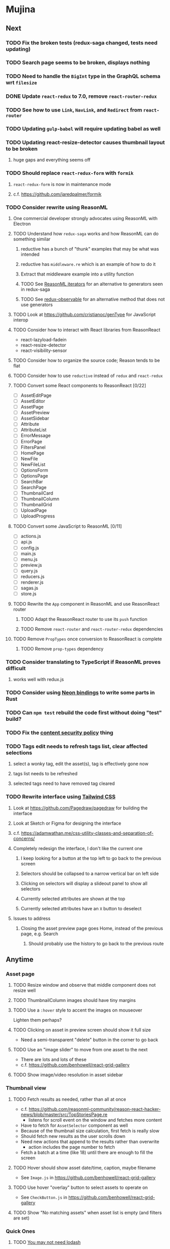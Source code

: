 * Mujina
** Next
*** TODO Fix the broken tests (redux-saga changed, tests need updating)
*** TODO Search page seems to be broken, displays nothing
*** TODO Need to handle the =BigInt= type in the GraphQL schema wrt =filesize=
*** DONE Update =react-redux= to 7.0, remove =react-router-redux=
*** TODO See how to use =Link=, =NavLink=, and =Redirect= from =react-router=
*** TODO Updating =gulp-babel= will require updating babel as well
*** TODO Updating react-resize-detector causes thumbnail layout to be broken
**** huge gaps and everything seems off
*** TODO Should replace =react-redux-form= with =formik=
**** =react-redux-form= is now in maintenance mode
**** c.f. https://github.com/jaredpalmer/formik
*** TODO Consider rewrite using ReasonML
**** One commercial developer strongly advocates using ReasonML with Electron
**** TODO Understand how =redux-saga= works and how ReasonML can do something similar
***** reductive has a bunch of "thunk" examples that may be what was intended
***** reductive has =middleware.re= which is an example of how to do it
***** Extract that middleware example into a utility function
***** TODO See [[http://2ality.com/2018/01/iterators-reasonml.html][ReasonML iterators]] for an alternative to generators seen in redux-saga
***** TODO See [[https://redux-observable.js.org][redux-observable]] for an alternative method that does not use generators
**** TODO Look at https://github.com/cristianoc/genType for JavaScript interop
**** TODO Consider how to interact with React libraries from ReasonReact
- react-lazyload-fadein
- react-resize-detector
- react-visibility-sensor

**** TODO Consider how to organize the source code; Reason tends to be flat
**** TODO Consider how to use =reductive= instead of =redux= and =react-redux=
**** TODO Convert some React components to ReasonReact [0/22]
- [ ] AssetEditPage
- [ ] AssetEditor
- [ ] AssetPage
- [ ] AssetPreview
- [ ] AssetSidebar
- [ ] Attribute
- [ ] AttributeList
- [ ] ErrorMessage
- [ ] ErrorPage
- [ ] FiltersPanel
- [ ] HomePage
- [ ] NewFile
- [ ] NewFileList
- [ ] OptionsForm
- [ ] OptionsPage
- [ ] SearchBar
- [ ] SearchPage
- [ ] ThumbnailCard
- [ ] ThumbnailColumn
- [ ] ThumbnailGrid
- [ ] UploadPage
- [ ] UploadProgress

**** TODO Convert some JavaScript to ReasonML [0/11]
- [ ] actions.js
- [ ] api.js
- [ ] config.js
- [ ] main.js
- [ ] menu.js
- [ ] preview.js
- [ ] query.js
- [ ] reducers.js
- [ ] renderer.js
- [ ] sagas.js
- [ ] store.js

**** TODO Rewrite the =App= component in ReasonML and use ReasonReact router
***** TODO Adapt the ReasonReact router to use its =push= function
***** TODO Remove =react-router= and =react-router-redux= dependencies
**** TODO Remove =PropTypes= once conversion to ReasonReact is complete
***** TODO Remove =prop-types= dependency
*** TODO Consider translating to TypeScript if ReasonML proves difficult
**** works well with redux.js
*** TODO Consider using [[https://github.com/neon-bindings/neon][Neon bindings]] to write some parts in Rust
*** TODO Can =npm test= rebuild the code first without doing "test" build?
*** TODO Fix the [[https://electronjs.org/docs/tutorial/security][content security policy]] thing
*** TODO Tags edit needs to refresh tags list, clear affected selections
**** select a wonky tag, edit the asset(s), tag is effectively gone now
**** tags list needs to be refreshed
**** selected tags need to have removed tag cleared
*** TODO Rewrite interface using [[https://tailwindcss.com/docs/what-is-tailwind/][Tailwind CSS]]
**** Look at https://github.com/Pagedraw/pagedraw for building the interface
**** Look at Sketch or Figma for designing the interface
**** c.f. https://adamwathan.me/css-utility-classes-and-separation-of-concerns/
**** Completely redesign the interface, I don't like the current one
***** I keep looking for a button at the top left to go back to the previous screen
***** Selectors should be collapsed to a narrow vertical bar on left side
***** Clicking on selectors will display a slideout panel to show all selectors
***** Currently selected attributes are shown at the top
***** Currently selected attributes have an ~X~ button to deselect
**** Issues to address
***** Closing the asset preview page goes Home, instead of the previous page, e.g. Search
****** Should probably use the history to go back to the previous route
** Anytime
*** Asset page
**** TODO Resize window and observe that middle component does not resize well
**** TODO ThumbnailColumn images should have tiny margins
**** TODO Use a =:hover= style to accent the images on mouseover
Lighten them perhaps?

**** TODO Clicking on asset in preview screen should show it full size
- Need a semi-transparent "delete" button in the corner to go back

**** TODO Use an "image slider" to move from one asset to the next
- There are lots and lots of these
- c.f. https://github.com/benhowell/react-grid-gallery

**** TODO Show image/video resolution in asset sidebar
*** Thumbnail view
**** TODO Fetch results as needed, rather than all at once
- c.f. https://github.com/reasonml-community/reason-react-hacker-news/blob/master/src/TopStoriesPage.re
  - listens for scroll event on the window and fetches more content
- Have to fetch for =AssetSelector= component as well
- Because of the thumbnail size calculation, first fetch is really slow
- Should fetch new results as the user scrolls down
- Need new actions that append to the results rather than overwrite
  - action includes the page number to fetch
- Fetch a batch at a time (like 18) until there are enough to fill the screen

**** TODO Hover should show asset date/time, caption, maybe filename
- See =Image.js= in https://github.com/benhowell/react-grid-gallery

**** TODO Use hover "overlay" button to select assets to operate on
- See =CheckButton.js= in https://github.com/benhowell/react-grid-gallery

**** TODO Show "No matching assets" when asset list is empty (and filters are set)
*** Quick Ones
**** TODO [[https://github.com/you-dont-need/You-Dont-Need-Lodash-Underscore][You may not need lodash]]
**** TODO Allow editing the media type of assets
**** TODO Change buttons to use textual labels versus icons
The icons are kinda cryptic, text is much more obvious

**** TODO Some text should not be selectable, Bloomer has isUnselectable
**** TODO Asset edit page button improvements
- "Edit" changes to "Cancel" when editing
- "Save" button at the bottom of the screen

*** Glitches
**** TODO When scrolling thumbnails very quickly, seems to stop rendering at all
**** TODO Does =react-lazyload-fadein= support unloading the images when they are no longer visible?
- May be =react-transition-group= supports this?
- Or may need to hack/extend =react-lazyload-fadein= to do it

**** TODO Handle search query string errors better
- Currently, an error in the query goes to the error page without any helpful hint
- Currently, once the query is wrong, you can never fix it because it directly goes to the error page

**** TODO Show helpful text and examples on search page instead of results
- See Sublime Merge "search" screen as a nice example

**** TODO Attribute selection change frequency may need deboucing
- In =sagas.js= consider a delay with =watchSelectorToggles= to avoid frequent fetching
  (see "Debouncing" in [[https://redux-saga.js.org/docs/recipes/][recipes]] on redux-sagas site)

*** Bulk Edit
**** TODO Short term solution akin to perkeep web interface [0/4]
- [ ] Easy selection with hover checkbox button
  - Could use =svg= tag to render the button
  - See pexels.com in that it uses article tag, with nested img and button with nested svg
- [ ] When selections, filters panel changes to show available actions
- [ ] Actions include adding, deleting tags, setting location
  - This is basically a simplified bulk edit
- [ ] Use a prefix for the checksum values

**** TODO Design bulk edit solution, probably similar to JIRA [0/5]
- [ ] Access the bulk edit screen via a menu item
- [ ] Use search form
- [ ] Perform search, present results using "list" view
- [ ] Check off results as desired
- [ ] Next page presents several operations [0/8]
  - [ ] add location
  - [ ] remove location
  - [ ] rename location
  - [ ] add a tag
  - [ ] remove a tag
  - [ ] rename a tag
  - [ ] set caption
  - [ ] change media type

*** Uploads
**** TODO Show a larger thumbnail on hover over small thumbnail
**** TODO Add menu/button to navigate to upload screen
- Big "primary" style button on home screen?
- Menu item to reach upload screen
- Add a button on the upload screen to select additional files

**** TODO Tag and location completion on uploads page
**** TODO Add a button to remove a single upload entry from the list
**** TODO Consider how to show uploads.error in NewFileList page
**** TODO Sometimes dropping an image just opens the image
- c.f. https://www.smashingmagazine.com/2018/01/drag-drop-file-uploader-vanilla-js/
- Pretty difficult to reproduce
- Handle 'open-url' and/or 'open-file' on the app instance in main.js
- Is there a browser event when the page is about to unload?
- Mouse pointer may or may not have green plus icon, means nothing
- Modifier keys make no difference
- Showing a thumbnail or showing just a filename during drag means nothing
- Is there a React event that App can listen for, like "unmount"?
  - and if that happens, fire an action to navigate back home
- Maybe intercept the 'will-nagivate' event?
  - Would need to know if our app initiated the event
- Maybe a menu item to get back "Home"
- Maybe a periodic check in main.js to ensure webContents are what is expected

**** TODO Consider a "recent uploads" button to show newly added assets
**** TODO Show a fancy help overlay thingy on dragover
- See Slack, which shows an overlay while dragging over the window
- Probably need to add dragover and drop handlers to the top-level App component

*** Videos
**** TODO Get video playback working again
***** c.f. https://github.com/matvp91/indigo-player
***** Also does not work with webui in Chrome
***** Seems to work with some videos (like potowatomi from 2014)
**** TODO How to get large videos into storage?
- Files up to 100MB seem to be okay, but what about really large files?

**** TODO Use video tag for thumbnail view
**** TODO Show 5 or so frames from the video on hover
**** TODO Show placeholder icons for videos that fail to load
*** Refinements
**** TODO Toolbar buttons (or something) to change thumbnail view
 - See lynapp.com screenshot
 - Icon view: the 240x240 thumbnails with some details as captions
 - Gallery view: the justified progressive image-only layout
 - List view: show 96x96 thumbnails and details in list format
   - should have column resizing

**** TODO Show filters tab containing first selection
 That is, if only a location is selected, when switching back to the home page,
 the tags tab is selected by default, and the locations is not showing.

**** TODO Advanced search features
***** TODO "is:image" and similar are converted to "mimetype:image/*" :tanuki:
***** TODO "with:<name>" for searching people
***** TODO logical operators (and, or) and grouping with parentheses

**** TODO Have a timeline feature like Google Photos
 - Looks like Time Machine timeline, with marks and years, expands on hover
 - See the Bulma-Extensions Timeline component

**** TODO Better tags input
 - Use Bulma-Extensions TagsInput on the asset edit screen

**** TODO Look at using webpack to produce concise output for main and renderer
***** Can then make all dependencies "devDependencies" to shrink the build down
***** c.f. https://hackernoon.com/electron-on-the-appstore-pain-tears-ii-88414921e72d
***** Also note their advice on removing unsupported languages
**** TODO Consider setting the application menu appropriately for macOS and win32
**** TODO Consider not packing ffmpeg/ffprobe into the build, they are huge
***** Instead, download the appropriate version on the first run.
***** c.f. https://github.com/orionhealth/electron-packager-plugin-non-proprietary-codecs-ffmpeg
 - pertinent code from the above project
 #+BEGIN_SRC javascript
 const downloadFFMPEG = (electronVersion, platform, arch) =>
   new Promise((resolve, reject) => {
     if (!semver.satisfies(electronVersion, '>=0.36.8')) return reject(new Error('Electron version too low'));
     if (!process.env.TESTING) console.log(`Downloading patent safe FFMPEG for platform ${platform} ${arch} using electron v${electronVersion}`);

     const tmpPath = path.resolve(os.tmpdir(), 'tmp-safe-ffmpeg');
     mkdirp(tmpPath, (err) => {
       if (err) return reject(err);

       const ffmpegFileName = `ffmpeg-v${electronVersion}-${platform}-${arch}.zip`;
       const downloadPath = path.resolve(tmpPath, ffmpegFileName);

       if (fs.existsSync(downloadPath)) return resolve(downloadPath);

       const downloadStream = fs.createWriteStream(downloadPath);
       request({
         url: `https://github.com/electron/electron/releases/download/v${electronVersion}/${ffmpegFileName}`,
         followAllRedirects: true,
         timeout: 10000,
         gzip: true,
       })
       .on('error', (downloadError) => {
         reject(downloadError);
       })
       .pipe(downloadStream)
       .on('close', () => {
         resolve(downloadPath);
       });
     });
   });
 #+END_SRC

**** TODO Consider whether we need to exclude proprietary version of ffmpeg
 - it comes with electron for some reason
 - see if it is the encumbered version or not
 - c.f. [[https://github.com/orionhealth/electron-packager-plugin-non-proprietary-codecs-ffmpeg][electron-packager-plugin-non-proprietary-codecs-ffmpeg]]

**** TODO Create a "New Window" menu item that invokes createWindow()
**** TODO Set the browser window title (in index.html) to something sensible
**** TODO When selecting attributes, disable those that no longer help
**** TODO Maybe a set of Tabs to select between Pictures, Music, Videos, Documents, etc
**** TODO Read https://fb.me/react-error-boundaries to learn about error handling
**** TODO Decent about window (c.f. [[https://github.com/rhysd/electron-about-window][electron-about-window]])
** Investigate
*** TODO What format are =AAE= files and can we show them somehow?
*** TODO How to search for assets with no tags or location?
- GraphQL works, but it is beyond the capability of non-technical people

*** TODO What does supporting emoji codes (in captions/comments) entail?
*** TODO Investigate how to localize the app
- https://www.npmjs.com/package/oftn-l10n
- https://developer.mozilla.org/en-US/docs/Mozilla/Localization/Localization_content_best_practices

*** TODO Find out how to handle unresponsive windows
*** TODO See https://github.com/Quramy/electron-jsx-babel-boilerplate/
- uses gulp to minify and uglify everything

*** TODO Drag and drop from Photos is not working
- Update: it works as of 2018-11-17, but the filenames are weird, and seemingly not full quality
- See the yelp.com page for adding photos, it works with Photos app
- No drag events are fired at all, it just does nothing
- See the Electron guide for native drag & drop
- Handle 'open-url' and/or 'open-file' on the app instance in main.js
- Maybe look at that relatively new DataTransfer API business

*** TODO Look for library to connect to devices to extract photos
